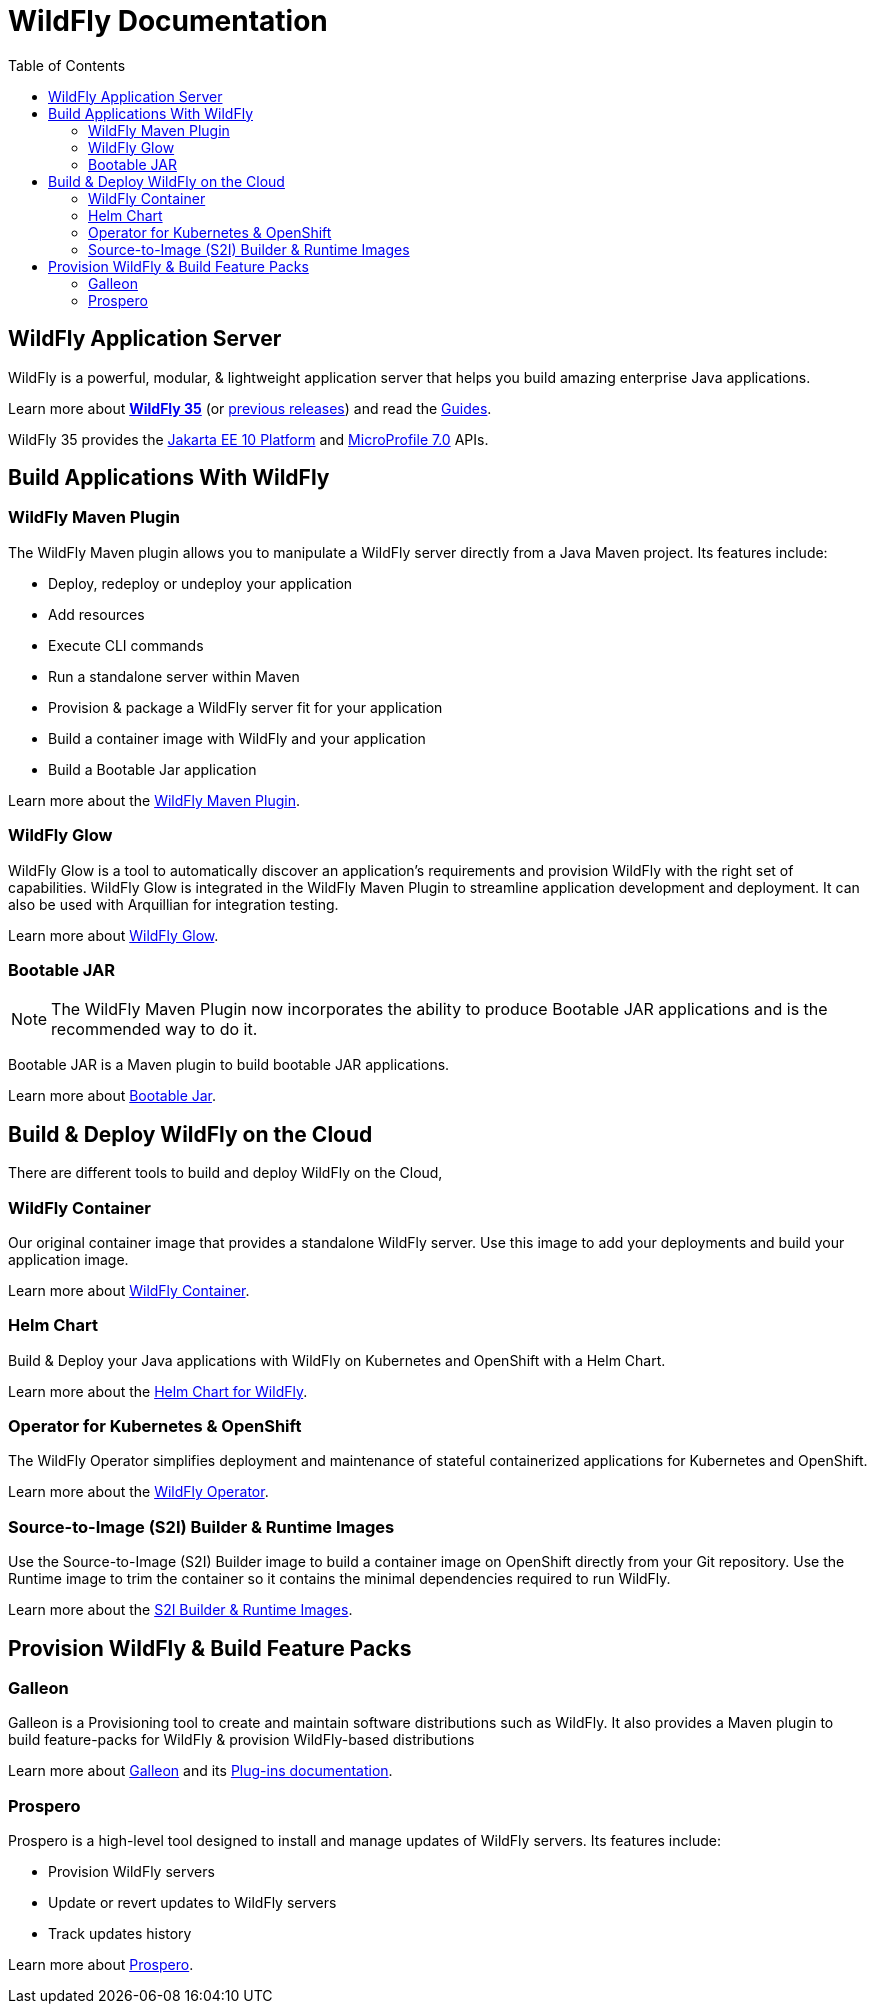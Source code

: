 = WildFly Documentation
:toc: left
:wildfly-latest-major: 35

== WildFly Application Server

WildFly is a powerful, modular, & lightweight application server that helps you build amazing enterprise Java applications.

Learn more about *link:{wildfly-latest-major}[WildFly {wildfly-latest-major}]* (or link:./archives[previous releases]) and read the link:https://www.wildfly.org/guides/[Guides].

WildFly {wildfly-latest-major} provides the https://jakarta.ee/specifications/platform/10/apidocs/[Jakarta EE 10 Platform] and https://javadoc.io/doc/org.eclipse.microprofile/microprofile/7.0/index.html[MicroProfile 7.0] APIs.


== Build Applications With WildFly

=== WildFly Maven Plugin

The WildFly Maven plugin allows you to manipulate a WildFly server directly from a Java Maven project.
Its features include:

* Deploy, redeploy or undeploy your application
* Add resources
* Execute CLI commands
* Run a standalone server within Maven
* Provision & package a WildFly server fit for your application
* Build a container image with WildFly and your application
* Build a Bootable Jar application

Learn more about the link:wildfly-maven-plugin[WildFly Maven Plugin].

=== WildFly Glow

WildFly Glow is a tool to automatically discover an application's requirements and provision WildFly with the right set of capabilities.
WildFly Glow is integrated in the WildFly Maven Plugin to streamline application development and deployment. It can also be used with Arquillian for integration testing.

Learn more about link:wildfly-glow[WildFly Glow].

=== Bootable JAR

[NOTE]
The WildFly Maven Plugin now incorporates the ability to produce Bootable JAR applications and is the recommended way to do it.

Bootable JAR is a Maven plugin to build bootable JAR applications.

Learn more about link:bootablejar[Bootable Jar].

[[wildfly-on-kubernetes]]
== Build & Deploy WildFly on the Cloud

There are different tools to build and deploy WildFly on the Cloud, 

=== WildFly Container

Our original container image that provides a standalone WildFly server. 
Use this image to add your deployments and build your application image.

Learn more about link:wildfly-container[WildFly Container].

=== Helm Chart

Build & Deploy your Java applications with WildFly on Kubernetes and OpenShift with a Helm Chart.

Learn more about the link:wildfly-charts[Helm Chart for WildFly].

=== Operator for Kubernetes & OpenShift

The WildFly Operator simplifies deployment and maintenance of stateful containerized applications
for Kubernetes and OpenShift.

Learn more about the link:wildfly-operator[WildFly Operator].

===  Source-to-Image (S2I) Builder & Runtime Images

Use the Source-to-Image (S2I) Builder image to build a container image on OpenShift directly from your Git repository.
Use the Runtime image to trim the container so it contains the minimal dependencies required to run WildFly.

Learn more about the link:wildfly-s2i[S2I Builder & Runtime Images].


== Provision WildFly & Build Feature Packs

=== Galleon

Galleon is a Provisioning tool to create and maintain software distributions such as WildFly.
It also provides a Maven plugin to build feature-packs for WildFly & provision WildFly-based distributions

Learn more about link:galleon[Galleon] and its link:galleon-plugins[Plug-ins documentation].

=== Prospero

Prospero is a high-level tool designed to install and manage updates of WildFly servers.
Its features include:

* Provision WildFly servers
* Update or revert updates to WildFly servers
* Track updates history

Learn more about link:prospero[Prospero].
